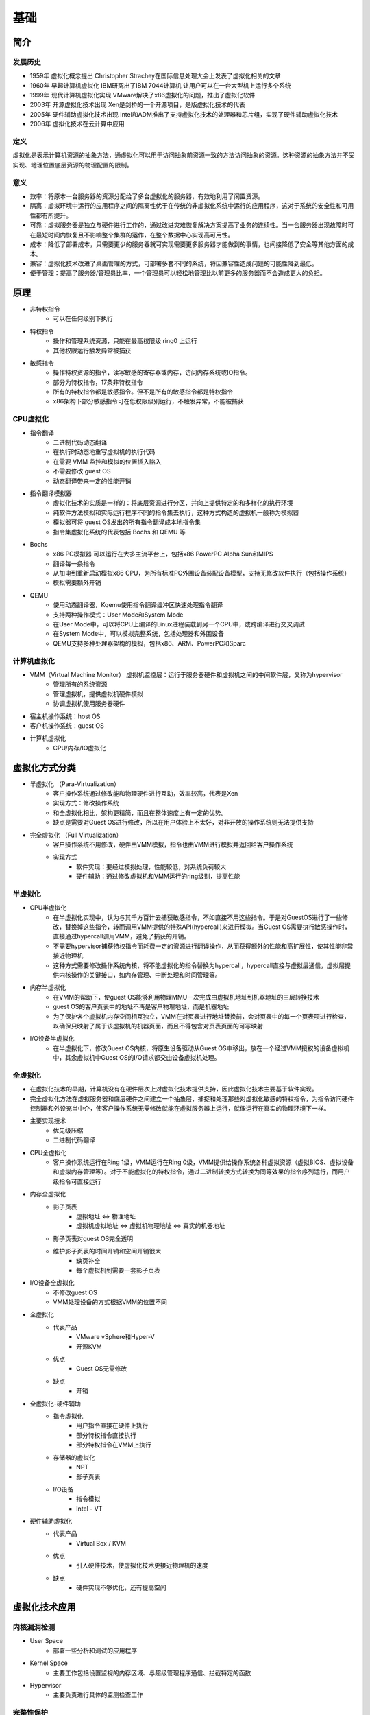 基础
========================================

简介
----------------------------------------

发展历史
~~~~~~~~~~~~~~~~~~~~~~~~~~~~~~~~~~~~~~~~
- 1959年 虚拟化概念提出 Christopher Strachey在国际信息处理大会上发表了虚拟化相关的文章
- 1960年 早起计算机虚拟化 IBM研究出了IBM 7044计算机 让用户可以在一台大型机上运行多个系统
- 1999年 现代计算机虚拟化实现 VMware解决了x86虚拟化的问题，推出了虚拟化软件
- 2003年 开源虚拟化技术出现 Xen是剑桥的一个开源项目，是版虚拟化技术的代表
- 2005年 硬件辅助虚拟化技术出现 Intel和ADM推出了支持虚拟化技术的处理器和芯片组，实现了硬件辅助虚拟化技术
- 2006年 虚拟化技术在云计算中应用

定义
~~~~~~~~~~~~~~~~~~~~~~~~~~~~~~~~~~~~~~~~
虚拟化是表示计算机资源的抽象方法，通虚拟化可以用于访问抽象前资源一致的方法访问抽象的资源。这种资源的抽象方法并不受实现、地理位置底层资源的物理配置的限制。

意义
~~~~~~~~~~~~~~~~~~~~~~~~~~~~~~~~~~~~~~~~
- 效率：将原本一台服务器的资源分配给了多台虚拟化的服务器，有效地利用了闲置资源。
- 隔离：虚拟环境中运行的应用程序之间的隔离性优于在传统的非虚拟化系统中运行的应用程序，这对于系统的安全性和可用性都有所提升。
- 可靠：虚拟服务器是独立与硬件进行工作的，通过改进灾难恢复解决方案提高了业务的连续性。当一台服务器出现故障时可在最短时间内恢复且不影响整个集群的运作，在整个数据中心实现高可用性。
- 成本：降低了部署成本，只需要更少的服务器就可实现需要更多服务器才能做到的事情，也间接降低了安全等其他方面的成本。
- 兼容：虚拟化技术改进了桌面管理的方式，可部署多套不同的系统，将因兼容性造成问题的可能性降到最低。
- 便于管理：提高了服务器/管理员比率，一个管理员可以轻松地管理比以前更多的服务器而不会造成更大的负担。

原理
----------------------------------------
- 非特权指令
    - 可以在任何级别下执行
- 特权指令
    - 操作和管理系统资源，只能在最高权限级 ring0 上运行
    - 其他权限运行触发异常被捕获
- 敏感指令
    - 操作特权资源的指令，读写敏感的寄存器或内存，访问内存系统或IO指令。
    - 部分为特权指令，17条非特权指令
    - 所有的特权指令都是敏感指令。但不是所有的敏感指令都是特权指令
    - x86架构下部分敏感指令可在低权限级别运行，不触发异常，不能被捕获

CPU虚拟化
~~~~~~~~~~~~~~~~~~~~~~~~~~~~~~~~~~~~~~~~
- 指令翻译
    - 二进制代码动态翻译
    - 在执行时动态地重写虚拟机的执行代码
    - 在需要 VMM 监控和模拟的位置插入陷入
    - 不需要修改 guest OS
    - 动态翻译带来一定的性能开销
- 指令翻译模拟器
    - 虚拟化技术的实质是一样的：将底层资源进行分区，并向上提供特定的和多样化的执行环境
    - 纯软件方法模拟和实际运行程序不同的指令集去执行，这种方式构造的虚拟机一般称为模拟器
    - 模拟器可将 guest OS发出的所有指令翻译成本地指令集
    - 指令集虚拟化系统的代表包括 Bochs 和 QEMU 等
- Bochs
    - x86 PC模拟器 可以运行在大多主流平台上，包括x86 PowerPC Alpha Sun和MIPS
    - 翻译每一条指令
    - 从加电到重新启动模拟x86 CPU，为所有标准PC外围设备装配设备模型，支持无修改软件执行（包括操作系统）
    - 模拟需要额外开销
- QEMU
    - 使用动态翻译器，Kqemu使用指令翻译缓冲区快速处理指令翻译
    - 支持两种操作模式：User Mode和System Mode
    - 在User Mode中，可以将CPU上编译的Linux进程装载到另一个CPU中，或跨编译进行交叉调试
    - 在System Mode中，可以模拟完整系统，包括处理器和外围设备
    - QEMU支持多种处理器架构的模拟，包括x86、ARM、PowerPC和Sparc

计算机虚拟化
~~~~~~~~~~~~~~~~~~~~~~~~~~~~~~~~~~~~~~~~
- VMM（Virtual Machine Monitor） 虚拟机监控层：运行于服务器硬件和虚拟机之间的中间软件层，又称为hypervisor
    - 管理所有的系统资源
    - 管理虚拟机，提供虚拟机硬件模拟
    - 协调虚拟机使用服务器硬件
- 宿主机操作系统：host OS
- 客户机操作系统：guest OS
- 计算机虚拟化
    - CPU/内存/IO虚拟化

虚拟化方式分类
----------------------------------------
- 半虚拟化 （Para-Virtualization）
    - 客户操作系统通过修改能和物理硬件进行互动，效率较高，代表是Xen
    - 实现方式：修改操作系统
    - 和全虚拟化相比，架构更精简，而且在整体速度上有一定的优势。
    - 缺点是需要对Guest OS进行修改，所以在用户体验上不太好，对非开放的操作系统则无法提供支持
- 完全虚拟化 （Full Virtualization）
    - 客户操作系统不用修改，硬件由VMM模拟，指令也由VMM进行模拟并返回给客户操作系统
    - 实现方式
        - 软件实现：要经过模拟处理，性能较低，对系统负荷较大
        - 硬件辅助：通过修改虚拟机和VMM运行的ring级别，提高性能

半虚拟化
~~~~~~~~~~~~~~~~~~~~~~~~~~~~~~~~~~~~~~~~
- CPU半虚拟化
    - 在半虚拟化实现中，认为与其千方百计去捕获敏感指令，不如直接不用这些指令。于是对GuestOS进行了一些修改，替换掉这些指令，转而调用VMM提供的特殊API(hypercall)来进行模拟。当Guest OS需要执行敏感操作时，直接通过hypercall调用VMM，避免了捕获的开销。
    - 不需要hypervisor捕获特权指令而耗费一定的资源进行翻译操作，从而获得额外的性能和高扩展性，使其性能非常接近物理机
    - 这种方式需要修改操作系统内核，将不能虚拟化的指令替换为hypercall，hypercall直接与虚拟层通信，虚拟层提供内核操作的关键接口，如内存管理、中断处理和时间管理等。
- 内存半虚拟化
    - 在VMM的帮助下，使guest OS能够利用物理MMU一次完成由虚拟机地址到机器地址的三层转换技术
    - guest OS的客户页表中的地址不再是客户物理地址，而是机器地址
    - 为了保护各个虚拟机内存空间相互独立，VMM在对页表进行地址替换前，会对页表中的每一个页表项进行检查，以确保只映射了属于该虚拟机的机器页面，而且不得包含对页表页面的可写映射
- I/O设备半虚拟化
    - 在半虚拟化下，修改Guest OS内核，将原生设备驱动从Guest OS中移出，放在一个经过VMM授权的设备虚拟机中，其余虚拟机中Guest OS的I/O请求都交由设备虚拟机处理。

全虚拟化
~~~~~~~~~~~~~~~~~~~~~~~~~~~~~~~~~~~~~~~~
- 在虚拟化技术的早期，计算机没有在硬件层次上对虚拟化技术提供支持，因此虚拟化技术主要基于软件实现。
- 完全虚拟化方法在虚拟服务器和底层硬件之间建立一个抽象层，捕捉和处理那些对虚拟化敏感的特权指令，为指令访问硬件控制器和外设充当中介，使客户操作系统无需修改就能在虚拟服务器上运行，就像运行在真实的物理环境下一样。
- 主要实现技术
    - 优先级压缩
    - 二进制代码翻译
- CPU全虚拟化
    - 客户操作系统运行在Ring 1级，VMM运行在Ring 0级，VMM提供给操作系统各种虚拟资源（虚拟BIOS、虚拟设备和虚拟内存管理等）。对于不能虚拟化的特权指令，通过二进制转换方式转换为同等效果的指令序列运行，而用户级指令可直接运行
- 内存全虚拟化
    - 影子页表
        - 虚拟地址 <=> 物理地址
        - 虚拟机虚拟地址 <=> 虚拟机物理地址 <=> 真实的机器地址
    - 影子页表对guest OS完全透明
    - 维护影子页表的时间开销和空间开销很大
        - 缺页补全
        - 每个虚拟机到需要一套影子页表
- I/O设备全虚拟化
    - 不修改guest OS
    - VMM处理设备的方式根据VMM的位置不同
- 全虚拟化
    - 代表产品
        - VMware vSphere和Hyper-V
        - 开源KVM
    - 优点
        - Guest OS无需修改
    - 缺点
        - 开销
- 全虚拟化-硬件辅助
    - 指令虚拟化
        - 用户指令直接在硬件上执行
        - 部分特权指令直接执行
        - 部分特权指令在VMM上执行
    - 存储器的虚拟化
        - NPT
        - 影子页表
    - I/O设备
        - 指令模拟
        - Intel - VT
- 硬件辅助虚拟化
    - 代表产品
        - Virtual Box / KVM
    - 优点
        - 引入硬件技术，使虚拟化技术更接近物理机的速度
    - 缺点
        - 硬件实现不够优化，还有提高空间

虚拟化技术应用
----------------------------------------

内核漏洞检测
~~~~~~~~~~~~~~~~~~~~~~~~~~~~~~~~~~~~~~~~
- User Space
    - 部署一些分析和测试的应用程序
- Kernel Space
    - 主要工作包括设置监视的内存区域、与超级管理程序通信、拦截特定的函数
- Hypervisor
    - 主要负责进行具体的监测检查工作

完整性保护
~~~~~~~~~~~~~~~~~~~~~~~~~~~~~~~~~~~~~~~~
完整性是指能够保障被传输、接收或存储的信息是完整的和未被篡改的，是信息安全的重要属性之一。关于完整性保护的研究主要集中在文件系统完整性和内核代码完整性方面。

入侵检测
~~~~~~~~~~~~~~~~~~~~~~~~~~~~~~~~~~~~~~~~
现有的入侵检测系统给系统管理员带来了两难的选择：如果将入侵检测系统部署在主机上，则它可以清晰的观察到主机的系统状态，但是容易遭到恶意攻击或者被屏蔽；如果将其部署在网络上，则它可以更好的抵御攻击，但是对主机内部的状态一无所知，因此可能让攻击者逃脱。

基于虚拟化的入侵检测系统，可以做到既能够观察到被监控系统的内部状态，又能与被监控系统隔离。VMM能够直接观察到被监控系统的内部状态，可以通过直接访问其内存来重构出GuestOS的内核数据结构，通过单独运行的入侵检测系统来进行检测。这种在虚拟机外部监控虚拟机内部运行状态的方法称为虚拟机自省（virtual machine introspection, VMI）。

恶意代码检测与分析
~~~~~~~~~~~~~~~~~~~~~~~~~~~~~~~~~~~~~~~~
- 原理
    - 恶意软件具有静态的特征码，其感染破坏的流程中存在行为特征
    - 恶意软件入侵系统后会进行隐藏系统进程、添加注册表启动项等操作
- 现有解决方案
    - 基于多引擎的特征码和行为特征检测
    - 基于入侵检测

虚拟机漏洞
----------------------------------------
- 虚拟机逃逸
- 拒绝服务攻击
